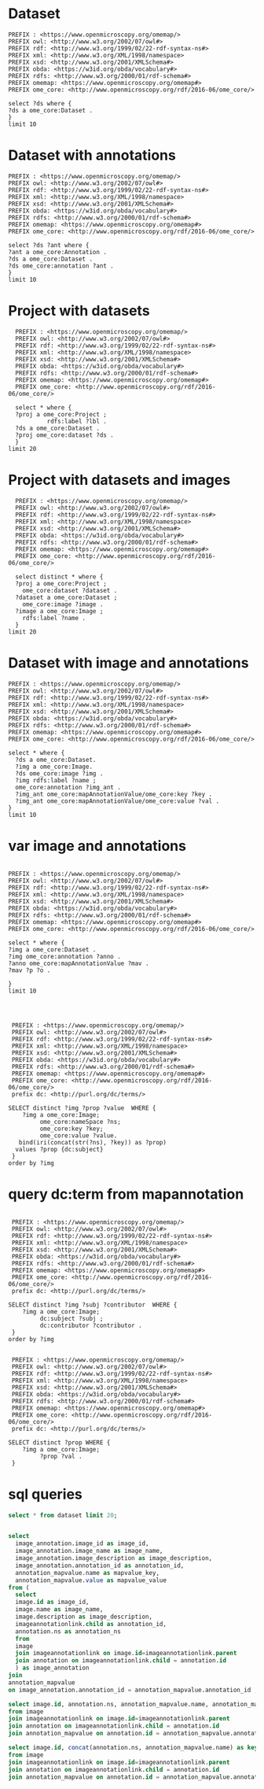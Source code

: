 * Dataset 
:PROPERTIES:
:ID:       c97f7deb-8163-4c3d-9c8f-ed50b3e36552
:END:
#+begin_src sparql :url http://localhost:8080/sparql
  PREFIX : <https://www.openmicroscopy.org/omemap/>
  PREFIX owl: <http://www.w3.org/2002/07/owl#>
  PREFIX rdf: <http://www.w3.org/1999/02/22-rdf-syntax-ns#>
  PREFIX xml: <http://www.w3.org/XML/1998/namespace>
  PREFIX xsd: <http://www.w3.org/2001/XMLSchema#>
  PREFIX obda: <https://w3id.org/obda/vocabulary#>
  PREFIX rdfs: <http://www.w3.org/2000/01/rdf-schema#>
  PREFIX omemap: <https://www.openmicroscopy.org/omemap#>
  PREFIX ome_core: <http://www.openmicroscopy.org/rdf/2016-06/ome_core/>

  select ?ds where {
  ?ds a ome_core:Dataset .
  }
  limit 10
#+end_src

#+RESULTS:
| ds                                 |
|------------------------------------|
| https://example.org/site/Dataset/3 |
| https://example.org/site/Dataset/2 |
| https://example.org/site/Dataset/1 |
| https://example.org/site/Image/1   |
| https://example.org/site/Image/2   |
| https://example.org/site/Image/3   |
| https://example.org/site/Image/4   |
| https://example.org/site/Image/5   |
| https://example.org/site/Image/6   |
| https://example.org/site/Image/7   |

* Dataset with annotations
:PROPERTIES:
:ID:       c97f7deb-8163-4c3d-9c8f-ed50b3e36552
:END:
#+begin_src sparql :url http://localhost:8080/sparql
  PREFIX : <https://www.openmicroscopy.org/omemap/>
  PREFIX owl: <http://www.w3.org/2002/07/owl#>
  PREFIX rdf: <http://www.w3.org/1999/02/22-rdf-syntax-ns#>
  PREFIX xml: <http://www.w3.org/XML/1998/namespace>
  PREFIX xsd: <http://www.w3.org/2001/XMLSchema#>
  PREFIX obda: <https://w3id.org/obda/vocabulary#>
  PREFIX rdfs: <http://www.w3.org/2000/01/rdf-schema#>
  PREFIX omemap: <https://www.openmicroscopy.org/omemap#>
  PREFIX ome_core: <http://www.openmicroscopy.org/rdf/2016-06/ome_core/>

  select ?ds ?ant where {
  ?ant a ome_core:Annotation .
  ?ds a ome_core:Dataset .
  ?ds ome_core:annotation ?ant .
  }
  limit 10
#+end_src

#+RESULTS:
| ds                                 | ant                                    |
|------------------------------------+----------------------------------------|
| https://example.org/site/Dataset/1 | https://example.org/site/Annotation/1  |
| https://example.org/site/Dataset/3 | https://example.org/site/Annotation/3  |
| https://example.org/site/Dataset/2 | https://example.org/site/Annotation/1  |
| https://example.org/site/Image/2   | https://example.org/site/Annotation/6  |
| https://example.org/site/Image/5   | https://example.org/site/Annotation/9  |
| https://example.org/site/Image/9   | https://example.org/site/Annotation/13 |
| https://example.org/site/Image/3   | https://example.org/site/Annotation/7  |
| https://example.org/site/Image/1   | https://example.org/site/Annotation/5  |
| https://example.org/site/Image/4   | https://example.org/site/Annotation/8  |
| https://example.org/site/Image/10  | https://example.org/site/Annotation/14 |

* Project with datasets
:PROPERTIES:
:ID:       9114c7b4-6367-43f6-a8d2-9583999e554f
:END:
#+begin_src sparql :url http://localhost:8080/sparql
  PREFIX : <https://www.openmicroscopy.org/omemap/>
  PREFIX owl: <http://www.w3.org/2002/07/owl#>
  PREFIX rdf: <http://www.w3.org/1999/02/22-rdf-syntax-ns#>
  PREFIX xml: <http://www.w3.org/XML/1998/namespace>
  PREFIX xsd: <http://www.w3.org/2001/XMLSchema#>
  PREFIX obda: <https://w3id.org/obda/vocabulary#>
  PREFIX rdfs: <http://www.w3.org/2000/01/rdf-schema#>
  PREFIX omemap: <https://www.openmicroscopy.org/omemap#>
  PREFIX ome_core: <http://www.openmicroscopy.org/rdf/2016-06/ome_core/>

  select * where {
  ?proj a ome_core:Project ;
           rdfs:label ?lbl .
  ?ds a ome_core:Dataset .
  ?proj ome_core:dataset ?ds .
  }
limit 20
#+end_src

#+RESULTS:
| proj                               | lbl     | ds                                 |
|------------------------------------+---------+------------------------------------|
| https://example.org/site/Project/1 | Project | https://example.org/site/Dataset/2 |
| https://example.org/site/Project/1 | Project | https://example.org/site/Dataset/3 |
| https://example.org/site/Project/1 | Project | https://example.org/site/Dataset/1 |


* Project with datasets and images
:PROPERTIES:
:ID:       9114c7b4-6367-43f6-a8d2-9583999e554f
:END:
#+begin_src sparql :url http://localhost:8080/sparql
    PREFIX : <https://www.openmicroscopy.org/omemap/>
    PREFIX owl: <http://www.w3.org/2002/07/owl#>
    PREFIX rdf: <http://www.w3.org/1999/02/22-rdf-syntax-ns#>
    PREFIX xml: <http://www.w3.org/XML/1998/namespace>
    PREFIX xsd: <http://www.w3.org/2001/XMLSchema#>
    PREFIX obda: <https://w3id.org/obda/vocabulary#>
    PREFIX rdfs: <http://www.w3.org/2000/01/rdf-schema#>
    PREFIX omemap: <https://www.openmicroscopy.org/omemap#>
    PREFIX ome_core: <http://www.openmicroscopy.org/rdf/2016-06/ome_core/>

    select distinct * where {
    ?proj a ome_core:Project ;
      ome_core:dataset ?dataset .
    ?dataset a ome_core:Dataset ;
      ome_core:image ?image .
    ?image a ome_core:Image ;
      rdfs:label ?name .
    }
  limit 20
#+end_src

#+RESULTS:
| proj                               | dataset                            | image                            | name                               |
|------------------------------------+------------------------------------+----------------------------------+------------------------------------|
| https://example.org/site/Project/1 | https://example.org/site/Dataset/1 | https://example.org/site/Image/1 | 2024-10-10_14-58-36_screenshot.png |
| https://example.org/site/Project/1 | https://example.org/site/Dataset/2 | https://example.org/site/Image/2 | 2024-10-10_14-53-28_screenshot.png |
| https://example.org/site/Project/1 | https://example.org/site/Dataset/3 | https://example.org/site/Image/3 | 2024-10-10_15-17-25_screenshot.png |



* Dataset with image and annotations
:PROPERTIES:
:ID:       6a7df85e-c217-45f5-8d79-9eed4f71eff2
:END:
#+begin_src sparql :url http://localhost:8080/sparql
  PREFIX : <https://www.openmicroscopy.org/omemap/>
  PREFIX owl: <http://www.w3.org/2002/07/owl#>
  PREFIX rdf: <http://www.w3.org/1999/02/22-rdf-syntax-ns#>
  PREFIX xml: <http://www.w3.org/XML/1998/namespace>
  PREFIX xsd: <http://www.w3.org/2001/XMLSchema#>
  PREFIX obda: <https://w3id.org/obda/vocabulary#>
  PREFIX rdfs: <http://www.w3.org/2000/01/rdf-schema#>
  PREFIX omemap: <https://www.openmicroscopy.org/omemap#>
  PREFIX ome_core: <http://www.openmicroscopy.org/rdf/2016-06/ome_core/>

  select * where {
    ?ds a ome_core:Dataset.
    ?img a ome_core:Image.
    ?ds ome_core:image ?img .
    ?img rdfs:label ?name ;
    ome_core:annotation ?img_ant .
    ?img_ant ome_core:mapAnnotationValue/ome_core:key ?key .
    ?img_ant ome_core:mapAnnotationValue/ome_core:value ?val .
  }
  limit 10
#+end_src

#+RESULTS:
| ds                                 | img                              | name                               | img_ant                               | key         | val                              |
|------------------------------------+----------------------------------+------------------------------------+---------------------------------------+-------------+----------------------------------|
| https://example.org/site/Dataset/1 | https://example.org/site/Image/1 | 2024-10-10_14-58-36_screenshot.png | https://example.org/site/Annotation/5 | date        | Tue Oct 15 03:26:52 PM CEST 2024 |
| https://example.org/site/Dataset/1 | https://example.org/site/Image/1 | 2024-10-10_14-58-36_screenshot.png | https://example.org/site/Annotation/5 | date        | Test User                        |
| https://example.org/site/Dataset/1 | https://example.org/site/Image/1 | 2024-10-10_14-58-36_screenshot.png | https://example.org/site/Annotation/5 | date        | Unittest                         |
| https://example.org/site/Dataset/1 | https://example.org/site/Image/1 | 2024-10-10_14-58-36_screenshot.png | https://example.org/site/Annotation/5 | contributor | Tue Oct 15 03:26:52 PM CEST 2024 |
| https://example.org/site/Dataset/1 | https://example.org/site/Image/1 | 2024-10-10_14-58-36_screenshot.png | https://example.org/site/Annotation/5 | contributor | Test User                        |
| https://example.org/site/Dataset/1 | https://example.org/site/Image/1 | 2024-10-10_14-58-36_screenshot.png | https://example.org/site/Annotation/5 | contributor | Unittest                         |
| https://example.org/site/Dataset/1 | https://example.org/site/Image/1 | 2024-10-10_14-58-36_screenshot.png | https://example.org/site/Annotation/5 | subject     | Tue Oct 15 03:26:52 PM CEST 2024 |
| https://example.org/site/Dataset/1 | https://example.org/site/Image/1 | 2024-10-10_14-58-36_screenshot.png | https://example.org/site/Annotation/5 | subject     | Test User                        |
| https://example.org/site/Dataset/1 | https://example.org/site/Image/1 | 2024-10-10_14-58-36_screenshot.png | https://example.org/site/Annotation/5 | subject     | Unittest                         |
| https://example.org/site/Dataset/2 | https://example.org/site/Image/2 | 2024-10-10_14-53-28_screenshot.png | https://example.org/site/Annotation/6 | date        | Tue Oct 15 03:26:54 PM CEST 2024 |

* var image and annotations
:PROPERTIES:
:ID:       9500a96c-a3ff-4f3b-9890-ca2fbf320f74
:END:
#+begin_src sparql :url http://localhost:8080/sparql

     PREFIX : <https://www.openmicroscopy.org/omemap/>
     PREFIX owl: <http://www.w3.org/2002/07/owl#>
     PREFIX rdf: <http://www.w3.org/1999/02/22-rdf-syntax-ns#>
     PREFIX xml: <http://www.w3.org/XML/1998/namespace>
     PREFIX xsd: <http://www.w3.org/2001/XMLSchema#>
     PREFIX obda: <https://w3id.org/obda/vocabulary#>
     PREFIX rdfs: <http://www.w3.org/2000/01/rdf-schema#>
     PREFIX omemap: <https://www.openmicroscopy.org/omemap#>
     PREFIX ome_core: <http://www.openmicroscopy.org/rdf/2016-06/ome_core/>

     select * where {
     ?img a ome_core:Dataset .
     ?img ome_core:annotation ?anno .
     ?anno ome_core:mapAnnotationValue ?mav .
     ?mav ?p ?o .

     }
     limit 10


#+end_src

#+RESULTS:
| img                                | anno                                  | mav                              | p                                                            | o                                                                       |
|------------------------------------+---------------------------------------+----------------------------------+--------------------------------------------------------------+-------------------------------------------------------------------------|
| https://example.org/site/Dataset/2 | https://example.org/site/Annotation/1 | https://example.org/site/Map/1/0 | http://www.openmicroscopy.org/rdf/2016-06/ome_core/key       | contributor                                                             |
| https://example.org/site/Dataset/2 | https://example.org/site/Annotation/1 | https://example.org/site/Map/1/0 | http://www.openmicroscopy.org/rdf/2016-06/ome_core/value     | Test User                                                               |
| https://example.org/site/Dataset/2 | https://example.org/site/Annotation/1 | https://example.org/site/Map/1/0 | http://www.openmicroscopy.org/rdf/2016-06/ome_core/nameSpace | http://purl.org/dc/terms/                                               |
| https://example.org/site/Dataset/2 | https://example.org/site/Annotation/1 | https://example.org/site/Map/1/0 | http://www.w3.org/1999/02/22-rdf-syntax-ns#type              | http://www.openmicroscopy.org/rdf/2016-06/ome_core/Map                  |
| https://example.org/site/Dataset/2 | https://example.org/site/Annotation/1 | https://example.org/site/Map/1/0 | http://www.w3.org/1999/02/22-rdf-syntax-ns#type              | http://www.openmicroscopy.org/rdf/2016-06/ome_core/MapAnnotation        |
| https://example.org/site/Dataset/2 | https://example.org/site/Annotation/1 | https://example.org/site/Map/1/0 | http://www.w3.org/1999/02/22-rdf-syntax-ns#type              | http://www.openmicroscopy.org/rdf/2016-06/ome_core/StructuredAnnotation |
| https://example.org/site/Dataset/2 | https://example.org/site/Annotation/1 | https://example.org/site/Map/1/0 | http://www.w3.org/1999/02/22-rdf-syntax-ns#type              | http://www.openmicroscopy.org/rdf/2016-06/ome_core/Annotation           |
| https://example.org/site/Dataset/1 | https://example.org/site/Annotation/1 | https://example.org/site/Map/1/1 | http://www.openmicroscopy.org/rdf/2016-06/ome_core/key       | subject                                                                 |
| https://example.org/site/Dataset/1 | https://example.org/site/Annotation/1 | https://example.org/site/Map/1/1 | http://www.openmicroscopy.org/rdf/2016-06/ome_core/value     | Test images                                                             |
| https://example.org/site/Dataset/1 | https://example.org/site/Annotation/1 | https://example.org/site/Map/1/1 | http://www.openmicroscopy.org/rdf/2016-06/ome_core/nameSpace | http://purl.org/dc/terms/                                               |

#+begin_src sparql :url http://localhost:8080/sparql

   PREFIX : <https://www.openmicroscopy.org/omemap/>
   PREFIX owl: <http://www.w3.org/2002/07/owl#>
   PREFIX rdf: <http://www.w3.org/1999/02/22-rdf-syntax-ns#>
   PREFIX xml: <http://www.w3.org/XML/1998/namespace>
   PREFIX xsd: <http://www.w3.org/2001/XMLSchema#>
   PREFIX obda: <https://w3id.org/obda/vocabulary#>
   PREFIX rdfs: <http://www.w3.org/2000/01/rdf-schema#>
   PREFIX omemap: <https://www.openmicroscopy.org/omemap#>
   PREFIX ome_core: <http://www.openmicroscopy.org/rdf/2016-06/ome_core/>
   prefix dc: <http://purl.org/dc/terms/>

  SELECT distinct ?img ?prop ?value  WHERE {
      ?img a ome_core:Image;
           ome_core:nameSpace ?ns;
           ome_core:key ?key;
           ome_core:value ?value.
     bind(iri(concat(str(?ns), ?key)) as ?prop)
    values ?prop {dc:subject}
   }
  order by ?img
#+end_src

#+RESULTS:
| img                               | prop                             | value                            |
|-----------------------------------+----------------------------------+----------------------------------|
| https://example.org/site/Image/1  | http://purl.org/dc/terms/subject | Test User                        |
| https://example.org/site/Image/1  | http://purl.org/dc/terms/subject | Tue Oct 15 03:26:52 PM CEST 2024 |
| https://example.org/site/Image/1  | http://purl.org/dc/terms/subject | Unittest                         |
| https://example.org/site/Image/10 | http://purl.org/dc/terms/subject | Test User                        |
| https://example.org/site/Image/10 | http://purl.org/dc/terms/subject | Tue Oct 15 03:27:11 PM CEST 2024 |
| https://example.org/site/Image/10 | http://purl.org/dc/terms/subject | Unittest                         |
| https://example.org/site/Image/2  | http://purl.org/dc/terms/subject | Test User                        |
| https://example.org/site/Image/2  | http://purl.org/dc/terms/subject | Tue Oct 15 03:26:54 PM CEST 2024 |
| https://example.org/site/Image/2  | http://purl.org/dc/terms/subject | Unittest                         |
| https://example.org/site/Image/3  | http://purl.org/dc/terms/subject | Test User                        |
| https://example.org/site/Image/3  | http://purl.org/dc/terms/subject | Tue Oct 15 03:26:56 PM CEST 2024 |
| https://example.org/site/Image/3  | http://purl.org/dc/terms/subject | Unittest                         |
| https://example.org/site/Image/4  | http://purl.org/dc/terms/subject | Test User                        |
| https://example.org/site/Image/4  | http://purl.org/dc/terms/subject | Tue Oct 15 03:26:59 PM CEST 2024 |
| https://example.org/site/Image/4  | http://purl.org/dc/terms/subject | Unittest                         |
| https://example.org/site/Image/5  | http://purl.org/dc/terms/subject | Test User                        |
| https://example.org/site/Image/5  | http://purl.org/dc/terms/subject | Tue Oct 15 03:27:01 PM CEST 2024 |
| https://example.org/site/Image/5  | http://purl.org/dc/terms/subject | Unittest                         |
| https://example.org/site/Image/6  | http://purl.org/dc/terms/subject | Test User                        |
| https://example.org/site/Image/6  | http://purl.org/dc/terms/subject | Tue Oct 15 03:27:03 PM CEST 2024 |
| https://example.org/site/Image/6  | http://purl.org/dc/terms/subject | Unittest                         |
| https://example.org/site/Image/7  | http://purl.org/dc/terms/subject | Test User                        |
| https://example.org/site/Image/7  | http://purl.org/dc/terms/subject | Tue Oct 15 03:27:05 PM CEST 2024 |
| https://example.org/site/Image/7  | http://purl.org/dc/terms/subject | Unittest                         |
| https://example.org/site/Image/8  | http://purl.org/dc/terms/subject | Test User                        |
| https://example.org/site/Image/8  | http://purl.org/dc/terms/subject | Tue Oct 15 03:27:07 PM CEST 2024 |
| https://example.org/site/Image/8  | http://purl.org/dc/terms/subject | Unittest                         |
| https://example.org/site/Image/9  | http://purl.org/dc/terms/subject | Test User                        |
| https://example.org/site/Image/9  | http://purl.org/dc/terms/subject | Tue Oct 15 03:27:09 PM CEST 2024 |
| https://example.org/site/Image/9  | http://purl.org/dc/terms/subject | Unittest                         |
 
* query dc:term from mapannotation
:PROPERTIES:
:ID:       15ce1361-5957-4e96-8153-7effadefe36b
:END:
#+begin_src sparql :url http://localhost:8080/sparql

   PREFIX : <https://www.openmicroscopy.org/omemap/>
   PREFIX owl: <http://www.w3.org/2002/07/owl#>
   PREFIX rdf: <http://www.w3.org/1999/02/22-rdf-syntax-ns#>
   PREFIX xml: <http://www.w3.org/XML/1998/namespace>
   PREFIX xsd: <http://www.w3.org/2001/XMLSchema#>
   PREFIX obda: <https://w3id.org/obda/vocabulary#>
   PREFIX rdfs: <http://www.w3.org/2000/01/rdf-schema#>
   PREFIX omemap: <https://www.openmicroscopy.org/omemap#>
   PREFIX ome_core: <http://www.openmicroscopy.org/rdf/2016-06/ome_core/>
   prefix dc: <http://purl.org/dc/terms/>

  SELECT distinct ?img ?subj ?contributor  WHERE {
      ?img a ome_core:Image;
           dc:subject ?subj ;
           dc:contributor ?contributor .
   }
  order by ?img
#+end_src

#+RESULTS:
| img                               | subj     | contributor |
|-----------------------------------+----------+-------------|
| https://example.org/site/Image/1  | Unittest | Test User   |
| https://example.org/site/Image/10 | Unittest | Test User   |
| https://example.org/site/Image/2  | Unittest | Test User   |
| https://example.org/site/Image/3  | Unittest | Test User   |
| https://example.org/site/Image/4  | Unittest | Test User   |
| https://example.org/site/Image/5  | Unittest | Test User   |
| https://example.org/site/Image/6  | Unittest | Test User   |
| https://example.org/site/Image/7  | Unittest | Test User   |
| https://example.org/site/Image/8  | Unittest | Test User   |
| https://example.org/site/Image/9  | Unittest | Test User   |

#+begin_src sparql :url http://localhost:8080/sparql

   PREFIX : <https://www.openmicroscopy.org/omemap/>
   PREFIX owl: <http://www.w3.org/2002/07/owl#>
   PREFIX rdf: <http://www.w3.org/1999/02/22-rdf-syntax-ns#>
   PREFIX xml: <http://www.w3.org/XML/1998/namespace>
   PREFIX xsd: <http://www.w3.org/2001/XMLSchema#>
   PREFIX obda: <https://w3id.org/obda/vocabulary#>
   PREFIX rdfs: <http://www.w3.org/2000/01/rdf-schema#>
   PREFIX omemap: <https://www.openmicroscopy.org/omemap#>
   PREFIX ome_core: <http://www.openmicroscopy.org/rdf/2016-06/ome_core/>
   prefix dc: <http://purl.org/dc/terms/>

  SELECT distinct ?prop WHERE {
      ?img a ome_core:Image;
           ?prop ?val .
   }
#+end_src

#+RESULTS:
| prop                                                          |
|---------------------------------------------------------------|
| http://www.openmicroscopy.org/rdf/2016-06/ome_core/annotation |
| http://purl.org/dc/terms/contributor                          |
| http://purl.org/dc/terms/date                                 |
| http://www.w3.org/1999/02/22-rdf-syntax-ns#type               |
| http://www.openmicroscopy.org/rdf/2016-06/ome_core/image      |
| http://purl.org/dc/terms/subject                              |
| http://www.openmicroscopy.org/rdf/2016-06/ome_core/dataset    |
| http://www.w3.org/2000/01/rdf-schema#label                    |

* sql queries
:PROPERTIES:
:ID:       fa4c3fd2-f1a9-4ac5-867e-be5a2050dbd9
:END:
#+begin_src sql :engine postgres :dbhost localhost :dbport 15432 :dbuser postgres :dbpassword postgres :database postgres
  select * from dataset limit 20;
#+end_src

#+RESULTS:
| id | description | permissions | name      | version | creation_id | external_id | group_id | owner_id | update_id |
|----+-------------+-------------+-----------+---------+-------------+-------------+----------+----------+-----------|
|  1 |             |        -120 | Dataset 1 |         |         540 |             |        0 |        0 |       540 |
|  2 |             |        -120 | Dataset 2 |         |         547 |             |        0 |        0 |       547 |
|  3 |             |        -120 | Dataset 3 |         |         548 |             |        0 |        0 |       548 |
|    |             |             |           |         |             |             |          |          |           |

#+begin_src  sql :engine postgres :dbhost localhost :dbport 15432 :dbuser postgres :dbpassword postgres :database postgres

  select
    image_annotation.image_id as image_id,
    image_annotation.image_name as image_name,
    image_annotation.image_description as image_description,
    image_annotation.annotation_id as annotation_id,
    annotation_mapvalue.name as mapvalue_key,
    annotation_mapvalue.value as mapvalue_value
  from (
    select
    image.id as image_id,
    image.name as image_name,
    image.description as image_description,
    imageannotationlink.child as annotation_id,
    annotation.ns as annotation_ns
    from
    image
    join imageannotationlink on image.id=imageannotationlink.parent
    join annotation on imageannotationlink.child = annotation.id
    ) as image_annotation
  join
  annotation_mapvalue
  on image_annotation.annotation_id = annotation_mapvalue.annotation_id ;
#+end_src

#+RESULTS:
| image_id | image_name                         | image_description | annotation_id | mapvalue_key | mapvalue_value                   |
|----------+------------------------------------+-------------------+---------------+--------------+----------------------------------|
|        1 | 2024-10-10_14-58-36_screenshot.png |                   |             5 | date         | Tue Oct 15 03:26:52 PM CEST 2024 |
|        1 | 2024-10-10_14-58-36_screenshot.png |                   |             5 | contributor  | Test User                        |
|        1 | 2024-10-10_14-58-36_screenshot.png |                   |             5 | subject      | Unittest                         |
|        2 | 2024-10-10_14-53-28_screenshot.png |                   |             6 | date         | Tue Oct 15 03:26:54 PM CEST 2024 |
|        2 | 2024-10-10_14-53-28_screenshot.png |                   |             6 | contributor  | Test User                        |
|        2 | 2024-10-10_14-53-28_screenshot.png |                   |             6 | subject      | Unittest                         |
|        3 | 2024-10-10_15-17-25_screenshot.png |                   |             7 | date         | Tue Oct 15 03:26:56 PM CEST 2024 |
|        3 | 2024-10-10_15-17-25_screenshot.png |                   |             7 | contributor  | Test User                        |
|        3 | 2024-10-10_15-17-25_screenshot.png |                   |             7 | subject      | Unittest                         |
|        4 | 2024-10-10_15-28-16_screenshot.png |                   |             8 | date         | Tue Oct 15 03:26:59 PM CEST 2024 |
|        4 | 2024-10-10_15-28-16_screenshot.png |                   |             8 | contributor  | Test User                        |
|        4 | 2024-10-10_15-28-16_screenshot.png |                   |             8 | subject      | Unittest                         |
|        5 | 2024-10-10_15-01-36_screenshot.png |                   |             9 | date         | Tue Oct 15 03:27:01 PM CEST 2024 |
|        5 | 2024-10-10_15-01-36_screenshot.png |                   |             9 | contributor  | Test User                        |
|        5 | 2024-10-10_15-01-36_screenshot.png |                   |             9 | subject      | Unittest                         |
|        6 | 2024-10-10_15-09-28_screenshot.png |                   |            10 | date         | Tue Oct 15 03:27:03 PM CEST 2024 |
|        6 | 2024-10-10_15-09-28_screenshot.png |                   |            10 | contributor  | Test User                        |
|        6 | 2024-10-10_15-09-28_screenshot.png |                   |            10 | subject      | Unittest                         |
|        7 | 2024-10-10_15-07-18_screenshot.png |                   |            11 | date         | Tue Oct 15 03:27:05 PM CEST 2024 |
|        7 | 2024-10-10_15-07-18_screenshot.png |                   |            11 | contributor  | Test User                        |
|        7 | 2024-10-10_15-07-18_screenshot.png |                   |            11 | subject      | Unittest                         |
|        8 | 2024-10-10_16-47-01_screenshot.png |                   |            12 | date         | Tue Oct 15 03:27:07 PM CEST 2024 |
|        8 | 2024-10-10_16-47-01_screenshot.png |                   |            12 | contributor  | Test User                        |
|        8 | 2024-10-10_16-47-01_screenshot.png |                   |            12 | subject      | Unittest                         |
|        9 | 2024-10-10_16-42-47_screenshot.png |                   |            13 | date         | Tue Oct 15 03:27:09 PM CEST 2024 |
|        9 | 2024-10-10_16-42-47_screenshot.png |                   |            13 | contributor  | Test User                        |
|        9 | 2024-10-10_16-42-47_screenshot.png |                   |            13 | subject      | Unittest                         |
|       10 | 2024-10-10_16-39-27_screenshot.png |                   |            14 | date         | Tue Oct 15 03:27:11 PM CEST 2024 |
|       10 | 2024-10-10_16-39-27_screenshot.png |                   |            14 | contributor  | Test User                        |
|       10 | 2024-10-10_16-39-27_screenshot.png |                   |            14 | subject      | Unittest                         |

#+begin_src  sql :engine postgres :dbhost localhost :dbport 15432 :dbuser postgres :dbpassword postgres :database postgres
    select image.id, annotation.ns, annotation_mapvalue.name, annotation_mapvalue.value
    from image
    join imageannotationlink on image.id=imageannotationlink.parent
    join annotation on imageannotationlink.child = annotation.id
    join annotation_mapvalue on annotation.id = annotation_mapvalue.annotation_id
#+end_src

#+RESULTS:
| id | ns                        | name        | value                            |
|----+---------------------------+-------------+----------------------------------|
|  1 | http://purl.org/dc/terms/ | date        | Tue Oct 15 03:26:52 PM CEST 2024 |
|  1 | http://purl.org/dc/terms/ | contributor | Test User                        |
|  1 | http://purl.org/dc/terms/ | subject     | Unittest                         |
|  2 | http://purl.org/dc/terms/ | date        | Tue Oct 15 03:26:54 PM CEST 2024 |
|  2 | http://purl.org/dc/terms/ | contributor | Test User                        |
|  2 | http://purl.org/dc/terms/ | subject     | Unittest                         |
|  3 | http://purl.org/dc/terms/ | date        | Tue Oct 15 03:26:56 PM CEST 2024 |
|  3 | http://purl.org/dc/terms/ | contributor | Test User                        |
|  3 | http://purl.org/dc/terms/ | subject     | Unittest                         |
|  4 | http://purl.org/dc/terms/ | date        | Tue Oct 15 03:26:59 PM CEST 2024 |
|  4 | http://purl.org/dc/terms/ | contributor | Test User                        |
|  4 | http://purl.org/dc/terms/ | subject     | Unittest                         |
|  5 | http://purl.org/dc/terms/ | date        | Tue Oct 15 03:27:01 PM CEST 2024 |
|  5 | http://purl.org/dc/terms/ | contributor | Test User                        |
|  5 | http://purl.org/dc/terms/ | subject     | Unittest                         |
|  6 | http://purl.org/dc/terms/ | date        | Tue Oct 15 03:27:03 PM CEST 2024 |
|  6 | http://purl.org/dc/terms/ | contributor | Test User                        |
|  6 | http://purl.org/dc/terms/ | subject     | Unittest                         |
|  7 | http://purl.org/dc/terms/ | date        | Tue Oct 15 03:27:05 PM CEST 2024 |
|  7 | http://purl.org/dc/terms/ | contributor | Test User                        |
|  7 | http://purl.org/dc/terms/ | subject     | Unittest                         |
|  8 | http://purl.org/dc/terms/ | date        | Tue Oct 15 03:27:07 PM CEST 2024 |
|  8 | http://purl.org/dc/terms/ | contributor | Test User                        |
|  8 | http://purl.org/dc/terms/ | subject     | Unittest                         |
|  9 | http://purl.org/dc/terms/ | date        | Tue Oct 15 03:27:09 PM CEST 2024 |
|  9 | http://purl.org/dc/terms/ | contributor | Test User                        |
|  9 | http://purl.org/dc/terms/ | subject     | Unittest                         |
| 10 | http://purl.org/dc/terms/ | date        | Tue Oct 15 03:27:11 PM CEST 2024 |
| 10 | http://purl.org/dc/terms/ | contributor | Test User                        |
| 10 | http://purl.org/dc/terms/ | subject     | Unittest                         |

#+begin_src  sql :engine postgres :dbhost localhost :dbport 15432 :dbuser postgres :dbpassword postgres :database postgres
    select image.id, concat(annotation.ns, annotation_mapvalue.name) as key, annotation_mapvalue.value
    from image
    join imageannotationlink on image.id=imageannotationlink.parent
    join annotation on imageannotationlink.child = annotation.id
    join annotation_mapvalue on annotation.id = annotation_mapvalue.annotation_id
#+end_src

#+RESULTS:
| id | key                                  | value                            |
|----+--------------------------------------+----------------------------------|
|  1 | http://purl.org/dc/terms/date        | Tue Oct 15 03:26:52 PM CEST 2024 |
|  1 | http://purl.org/dc/terms/contributor | Test User                        |
|  1 | http://purl.org/dc/terms/subject     | Unittest                         |
|  2 | http://purl.org/dc/terms/date        | Tue Oct 15 03:26:54 PM CEST 2024 |
|  2 | http://purl.org/dc/terms/contributor | Test User                        |
|  2 | http://purl.org/dc/terms/subject     | Unittest                         |
|  3 | http://purl.org/dc/terms/date        | Tue Oct 15 03:26:56 PM CEST 2024 |
|  3 | http://purl.org/dc/terms/contributor | Test User                        |
|  3 | http://purl.org/dc/terms/subject     | Unittest                         |
|  4 | http://purl.org/dc/terms/date        | Tue Oct 15 03:26:59 PM CEST 2024 |
|  4 | http://purl.org/dc/terms/contributor | Test User                        |
|  4 | http://purl.org/dc/terms/subject     | Unittest                         |
|  5 | http://purl.org/dc/terms/date        | Tue Oct 15 03:27:01 PM CEST 2024 |
|  5 | http://purl.org/dc/terms/contributor | Test User                        |
|  5 | http://purl.org/dc/terms/subject     | Unittest                         |
|  6 | http://purl.org/dc/terms/date        | Tue Oct 15 03:27:03 PM CEST 2024 |
|  6 | http://purl.org/dc/terms/contributor | Test User                        |
|  6 | http://purl.org/dc/terms/subject     | Unittest                         |
|  7 | http://purl.org/dc/terms/date        | Tue Oct 15 03:27:05 PM CEST 2024 |
|  7 | http://purl.org/dc/terms/contributor | Test User                        |
|  7 | http://purl.org/dc/terms/subject     | Unittest                         |
|  8 | http://purl.org/dc/terms/date        | Tue Oct 15 03:27:07 PM CEST 2024 |
|  8 | http://purl.org/dc/terms/contributor | Test User                        |
|  8 | http://purl.org/dc/terms/subject     | Unittest                         |
|  9 | http://purl.org/dc/terms/date        | Tue Oct 15 03:27:09 PM CEST 2024 |
|  9 | http://purl.org/dc/terms/contributor | Test User                        |
|  9 | http://purl.org/dc/terms/subject     | Unittest                         |
| 10 | http://purl.org/dc/terms/date        | Tue Oct 15 03:27:11 PM CEST 2024 |
| 10 | http://purl.org/dc/terms/contributor | Test User                        |
| 10 | http://purl.org/dc/terms/subject     | Unittest                         |

